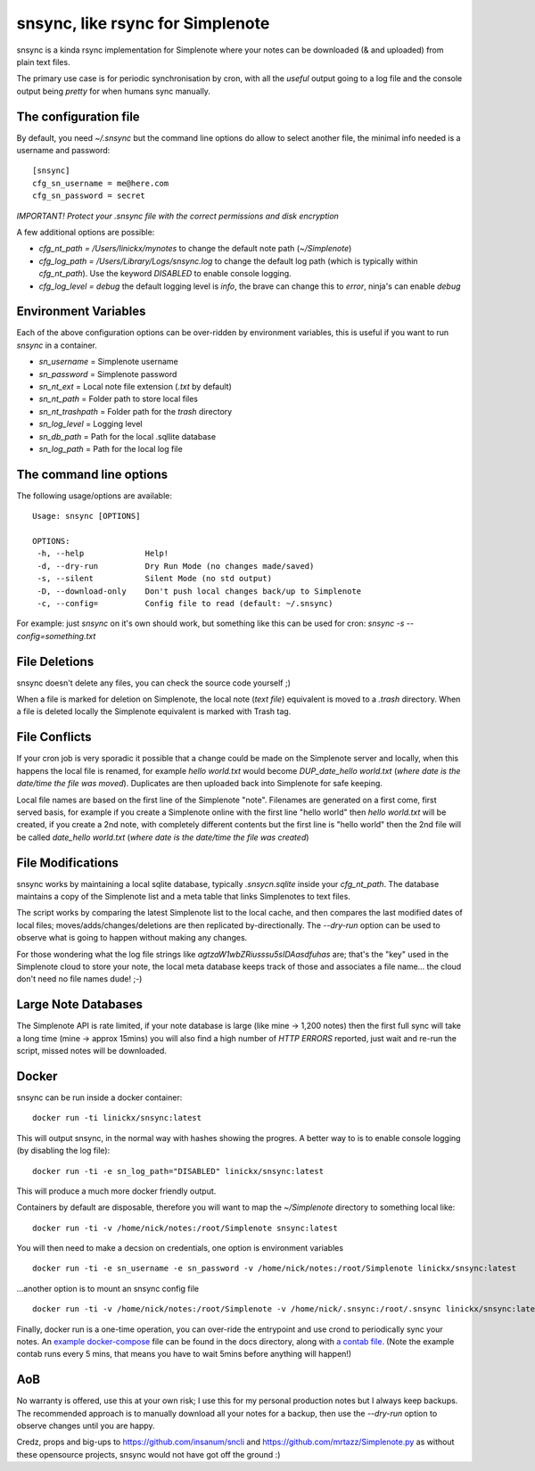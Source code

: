 snsync, like rsync for Simplenote
##################################

snsync is a kinda rsync implementation for Simplenote where your notes can be downloaded (& and uploaded) from plain text files.

.. image:: https://github.com/linickx/snsync/blob/master/docs/snsync_screenshot.gif
        :width: 248px
        :height: 217px
        :align: center

The primary use case is for periodic synchronisation by cron, with all the *useful* output going to a log file and the console output being *pretty* for when humans sync manually.

The configuration file
----------------------

By default, you need `~/.snsync` but the command line options do allow to select another file, the minimal info needed is a username and password::

    [snsync]
    cfg_sn_username = me@here.com
    cfg_sn_password = secret

*IMPORTANT! Protect your .snsync file with the correct permissions and disk encryption*

A few additional options are possible:

* `cfg_nt_path = /Users/linickx/mynotes`  to change the default note path (`~/Simplenote`)
* `cfg_log_path = /Users/Library/Logs/snsync.log` to change the default log path (which is typically within `cfg_nt_path`). Use the keyword `DISABLED` to enable console logging.
* `cfg_log_level = debug` the default logging level is `info`, the brave can change this to `error`, ninja's can enable `debug`

Environment Variables
------------------------

Each of the above configuration options can be over-ridden by environment variables, this is useful if you want to run `snsync` in a container.

* `sn_username` = Simplenote username
* `sn_password` = Simplenote password
* `sn_nt_ext` = Local note file extension (`.txt` by default)
* `sn_nt_path` = Folder path to store local files
* `sn_nt_trashpath` = Folder path for the `trash` directory
* `sn_log_level` = Logging level
* `sn_db_path` = Path for the local .sqllite database
* `sn_log_path` = Path for the local log file


The command line options
------------------------

The following usage/options are available::

    Usage: snsync [OPTIONS]

    OPTIONS:
     -h, --help             Help!
     -d, --dry-run          Dry Run Mode (no changes made/saved)
     -s, --silent           Silent Mode (no std output)
     -D, --download-only    Don't push local changes back/up to Simplenote
     -c, --config=          Config file to read (default: ~/.snsync)

For example: just `snsync` on it's own should work, but something like this can be used for cron: `snsync -s --config=something.txt`

File Deletions
--------------

snsync doesn't delete any files, you can check the source code yourself ;)

When a file is marked for deletion on Simplenote, the local note (*text file*) equivalent is moved to a `.trash` directory. When a file is deleted locally the Simplenote equivalent is marked with Trash tag.

File Conflicts
--------------

If your cron job is very sporadic it possible that a change could be made on the Simplenote server and locally, when this happens the local file is renamed, for example `hello world.txt` would become  `DUP_date_hello world.txt` (*where date is the date/time the file was moved*). Duplicates are then uploaded back into Simplenote for safe keeping.

Local file names are based on the first line of the Simplenote "note". Filenames are generated on a first come, first served basis, for example if you create a Simplenote online with the first line "hello world" then `hello world.txt` will be created, if you create a 2nd note, with completely different contents but the first line is "hello world" then the 2nd file will be called `date_hello world.txt` (*where date is the date/time the file was created*)

File Modifications
------------------

snsync works by maintaining a local sqlite database, typically `.snsycn.sqlite` inside your `cfg_nt_path`. The database maintains a copy of the Simplenote list and a meta table that links Simplenotes to text files.

The script works by comparing the latest Simplenote list to the local cache, and then compares the last modified dates of local files; moves/adds/changes/deletions are then replicated by-directionally. The `--dry-run` option can be used to observe what is going to happen without making any changes.

For those wondering what the log file strings like `agtzaW1wbZRiusssu5sIDAasdfuhas` are; that's the "key" used in the Simplenote cloud to store your note, the local meta database keeps track of those and associates a file name... the cloud don't need no file names dude! ;-)

Large Note Databases
--------------------

The Simplenote API is rate limited, if your note database is large (like mine -> 1,200 notes) then the first full sync will take a long time (mine -> approx 15mins) you will also find a high number of `HTTP ERRORS` reported, just wait and re-run the script, missed notes will be downloaded.

Docker
--------------------

snsync can be run inside a docker container::

    docker run -ti linickx/snsync:latest

This will output snsync, in the normal way with hashes showing the progres. A better way to is to enable console logging (by disabling the log file)::

    docker run -ti -e sn_log_path="DISABLED" linickx/snsync:latest

This will produce a much more docker friendly output.

Containers by default are disposable, therefore you will want to map the `~/Simplenote` directory to something local like::

    docker run -ti -v /home/nick/notes:/root/Simplenote snsync:latest

You will then need to make a decsion on credentials, one option is environment variables ::

    docker run -ti -e sn_username -e sn_password -v /home/nick/notes:/root/Simplenote linickx/snsync:latest

...another option is to mount an snsync config file ::

    docker run -ti -v /home/nick/notes:/root/Simplenote -v /home/nick/.snsync:/root/.snsync linickx/snsync:latest

Finally, docker run is a one-time operation, you can over-ride the entrypoint and use crond to periodically sync your notes. An `example docker-compose <https://github.com/linickx/snsync/blob/master/docs/docker-compose.yml>`_ file can be found in the docs directory, along with `a contab file <https://github.com/linickx/snsync/blob/master/docs/crontab>`_. (Note the example contab runs every 5 mins, that means you have to wait 5mins before anything will happen!)

AoB
---

No warranty is offered, use this at your own risk; I use this for my personal production notes but I always keep backups. The recommended approach is to manually download all your notes for a backup, then use the `--dry-run` option to observe changes until you are happy.

Credz, props and big-ups to https://github.com/insanum/sncli and https://github.com/mrtazz/Simplenote.py as without these opensource projects, snsync would not have got off the ground :)
